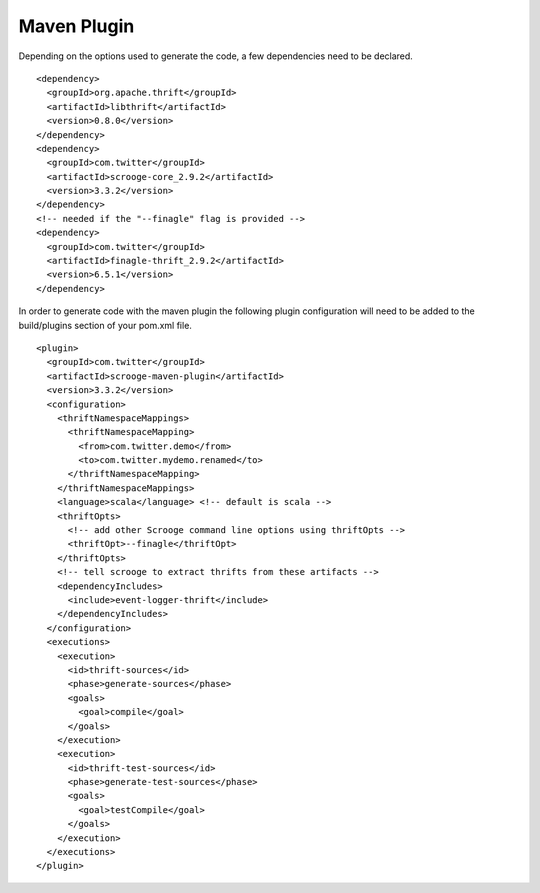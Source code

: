 Maven Plugin
============

Depending on the options used to generate the code, a few dependencies
need to be declared.

::

    <dependency>
      <groupId>org.apache.thrift</groupId>
      <artifactId>libthrift</artifactId>
      <version>0.8.0</version>
    </dependency>
    <dependency>
      <groupId>com.twitter</groupId>
      <artifactId>scrooge-core_2.9.2</artifactId>
      <version>3.3.2</version>
    </dependency>
    <!-- needed if the "--finagle" flag is provided -->
    <dependency>
      <groupId>com.twitter</groupId>
      <artifactId>finagle-thrift_2.9.2</artifactId>
      <version>6.5.1</version>
    </dependency>


In order to generate code with the maven plugin the following plugin
configuration will need to be added to the build/plugins section of your
pom.xml file.

::

    <plugin>
      <groupId>com.twitter</groupId>
      <artifactId>scrooge-maven-plugin</artifactId>
      <version>3.3.2</version>
      <configuration>
        <thriftNamespaceMappings>
          <thriftNamespaceMapping>
            <from>com.twitter.demo</from>
            <to>com.twitter.mydemo.renamed</to>
          </thriftNamespaceMapping>
        </thriftNamespaceMappings>
        <language>scala</language> <!-- default is scala -->
        <thriftOpts>
          <!-- add other Scrooge command line options using thriftOpts -->
          <thriftOpt>--finagle</thriftOpt>
        </thriftOpts>
        <!-- tell scrooge to extract thrifts from these artifacts -->
        <dependencyIncludes>
          <include>event-logger-thrift</include>
        </dependencyIncludes>
      </configuration>
      <executions>
        <execution>
          <id>thrift-sources</id>
          <phase>generate-sources</phase>
          <goals>
            <goal>compile</goal>
          </goals>
        </execution>
        <execution>
          <id>thrift-test-sources</id>
          <phase>generate-test-sources</phase>
          <goals>
            <goal>testCompile</goal>
          </goals>
        </execution>
      </executions>
    </plugin>
